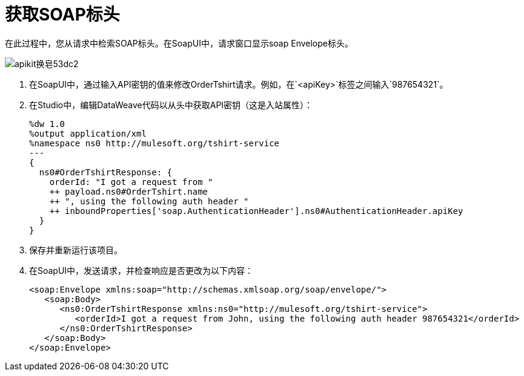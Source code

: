 = 获取SOAP标头

在此过程中，您从请求中检索SOAP标头。在SoapUI中，请求窗口显示soap Envelope标头。

image::apikit-for-soap-53dc2.png[apikit换皂53dc2]

. 在SoapUI中，通过输入API密钥的值来修改OrderTshirt请求。例如，在`<apiKey>`标签之间输入`987654321`。

. 在Studio中，编辑DataWeave代码以从头中获取API密钥（这是入站属性）：
+
[source,xml,linenums]
----
%dw 1.0
%output application/xml
%namespace ns0 http://mulesoft.org/tshirt-service
---
{
  ns0#OrderTshirtResponse: {
    orderId: "I got a request from "
    ++ payload.ns0#OrderTshirt.name
    ++ ", using the following auth header "
    ++ inboundProperties['soap.AuthenticationHeader'].ns0#AuthenticationHeader.apiKey
  }
}
----
+
. 保存并重新运行该项目。
. 在SoapUI中，发送请求，并检查响应是否更改为以下内容：
+
[source,xml,linenums]
----
<soap:Envelope xmlns:soap="http://schemas.xmlsoap.org/soap/envelope/">
   <soap:Body>
      <ns0:OrderTshirtResponse xmlns:ns0="http://mulesoft.org/tshirt-service">
         <orderId>I got a request from John, using the following auth header 987654321</orderId>
      </ns0:OrderTshirtResponse>
   </soap:Body>
</soap:Envelope>
----
